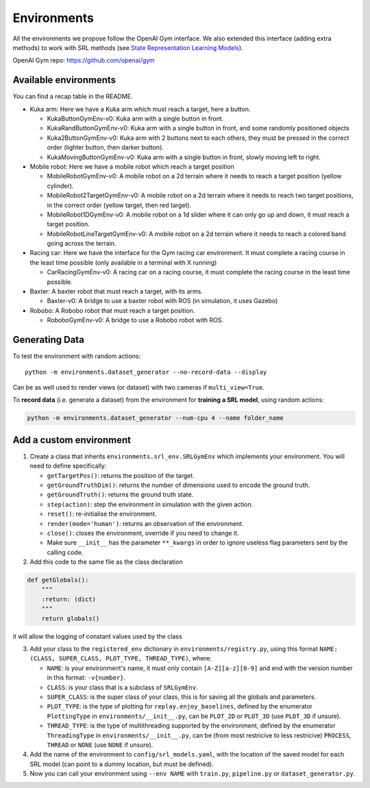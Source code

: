 .. _envs:

Environments
============

All the environments we propose follow the OpenAI Gym interface. We also
extended this interface (adding extra methods) to work with SRL methods
(see `State Representation Learning
Models <#state-representation-learning-models>`__).

OpenAI Gym repo:
`https://github.com/openai/gym <https://github.com/openai/gym>`__

Available environments
----------------------

You can find a recap table in the README.

-  Kuka arm: Here we have a Kuka arm which must reach a target, here a
   button.

   -  KukaButtonGymEnv-v0: Kuka arm with a single button in front.
   -  KukaRandButtonGymEnv-v0: Kuka arm with a single button in front,
      and some randomly positioned objects
   -  Kuka2ButtonGymEnv-v0: Kuka arm with 2 buttons next to each others,
      they must be pressed in the correct order (lighter button, then
      darker button).
   -  KukaMovingButtonGymEnv-v0: Kuka arm with a single button in front,
      slowly moving left to right.

-  Mobile robot: Here we have a mobile robot which reach a target
   position

   -  MobileRobotGymEnv-v0: A mobile robot on a 2d terrain where it
      needs to reach a target position (yellow cylinder).
   -  MobileRobot2TargetGymEnv-v0: A mobile robot on a 2d terrain where
      it needs to reach two target positions, in the correct order
      (yellow target, then red target).
   -  MobileRobot1DGymEnv-v0: A mobile robot on a 1d slider where it can
      only go up and down, it must reach a target position.
   -  MobileRobotLineTargetGymEnv-v0: A mobile robot on a 2d terrain
      where it needs to reach a colored band going across the terrain.

-  Racing car: Here we have the interface for the Gym racing car
   environment. It must complete a racing course in the least time
   possible (only available in a terminal with X running)

   -  CarRacingGymEnv-v0: A racing car on a racing course, it must
      complete the racing course in the least time possible.

-  Baxter: A baxter robot that must reach a target, with its arms.

   -  Baxter-v0: A bridge to use a baxter robot with ROS (in simulation,
      it uses Gazebo)

-  Robobo: A Robobo robot that must reach a target position.

   -  RoboboGymEnv-v0: A bridge to use a Robobo robot with ROS.


Generating Data
---------------

To test the environment with random actions:

::

  python -m environments.dataset_generator --no-record-data --display

Can be as well used to render views (or dataset) with two cameras if
``multi_view=True``.

To **record data** (i.e. generate a dataset) from the environment for
**training a SRL model**, using random actions:

.. code:: bash

  python -m environments.dataset_generator --num-cpu 4 --name folder_name


Add a custom environment
------------------------

1. Create a class that inherits ``environments.srl_env.SRLGymEnv`` which
   implements your environment. You will need to define specifically:

   -  ``getTargetPos()``: returns the position of the target.
   -  ``getGroundTruthDim()``: returns the number of dimensions used to
      encode the ground truth.
   -  ``getGroundTruth()``: returns the ground truth state.
   -  ``step(action)``: step the environment in simulation with the
      given action.
   -  ``reset()``: re-initialise the environment.
   -  ``render(mode='human')``: returns an observation of the
      environment.
   -  ``close()``: closes the environment, override if you need to
      change it.
   -  Make sure ``__init__`` has the parameter ``**_kwargs`` in order to
      ignore useless flag parameters sent by the calling code.

2. Add this code to the same file as the class declaration

.. code:: python

   def getGlobals():
       """
       :return: (dict)
       """
       return globals()

it will allow the logging of constant values used by the class

3. Add your class to the ``registered_env`` dictionary in
   ``environments/registry.py``, using this format
   ``NAME: (CLASS, SUPER_CLASS, PLOT_TYPE, THREAD_TYPE)``, where:

   -  ``NAME``: is your environment's name, it must only contain
      ``[A-Z][a-z][0-9]`` and end with the version number in this
      format: ``-v{number}``.
   -  ``CLASS``: is your class that is a subclass of ``SRLGymEnv``.
   -  ``SUPER_CLASS``: is the super class of your class, this is for
      saving all the globals and parameters.
   -  ``PLOT_TYPE``: is the type of plotting for
      ``replay.enjoy_baselines``, defined by the enumerator
      ``PlottingType`` in ``environments/__init__.py``, can be
      ``PLOT_2D`` or ``PLOT_3D`` (use ``PLOT_3D`` if unsure).
   -  ``THREAD_TYPE``: is the type of multithreading supported by the
      environment, defined by the enumerator ``ThreadingType`` in
      ``environments/__init__.py``, can be (from most restricive to less
      restricive) ``PROCESS``, ``THREAD`` or ``NONE`` (use ``NONE`` if
      unsure).

4. Add the name of the environment to ``config/srl_models.yaml``, with
   the location of the saved model for each SRL model (can point to a
   dummy location, but must be defined).
5. Now you can call your environment using ``--env NAME`` with
   ``train.py``, ``pipeline.py`` or ``dataset_generator.py``.
